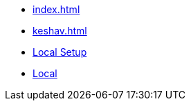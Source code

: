 * xref:index.adoc[]
* xref:keshav.adoc[]
* xref:inji-web/build-and-deploy/local-setup.md[Local Setup]
* xref:build-and-deply/local-setup.md[Local]